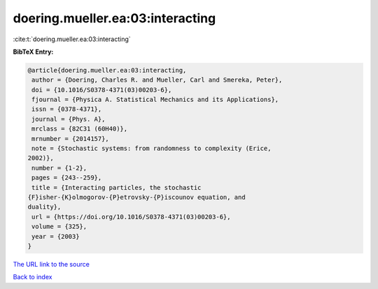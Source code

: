 doering.mueller.ea:03:interacting
=================================

:cite:t:`doering.mueller.ea:03:interacting`

**BibTeX Entry:**

.. code-block:: bibtex

   @article{doering.mueller.ea:03:interacting,
    author = {Doering, Charles R. and Mueller, Carl and Smereka, Peter},
    doi = {10.1016/S0378-4371(03)00203-6},
    fjournal = {Physica A. Statistical Mechanics and its Applications},
    issn = {0378-4371},
    journal = {Phys. A},
    mrclass = {82C31 (60H40)},
    mrnumber = {2014157},
    note = {Stochastic systems: from randomness to complexity (Erice,
   2002)},
    number = {1-2},
    pages = {243--259},
    title = {Interacting particles, the stochastic
   {F}isher-{K}olmogorov-{P}etrovsky-{P}iscounov equation, and
   duality},
    url = {https://doi.org/10.1016/S0378-4371(03)00203-6},
    volume = {325},
    year = {2003}
   }
`The URL link to the source <ttps://doi.org/10.1016/S0378-4371(03)00203-6}>`_


`Back to index <../By-Cite-Keys.html>`_
